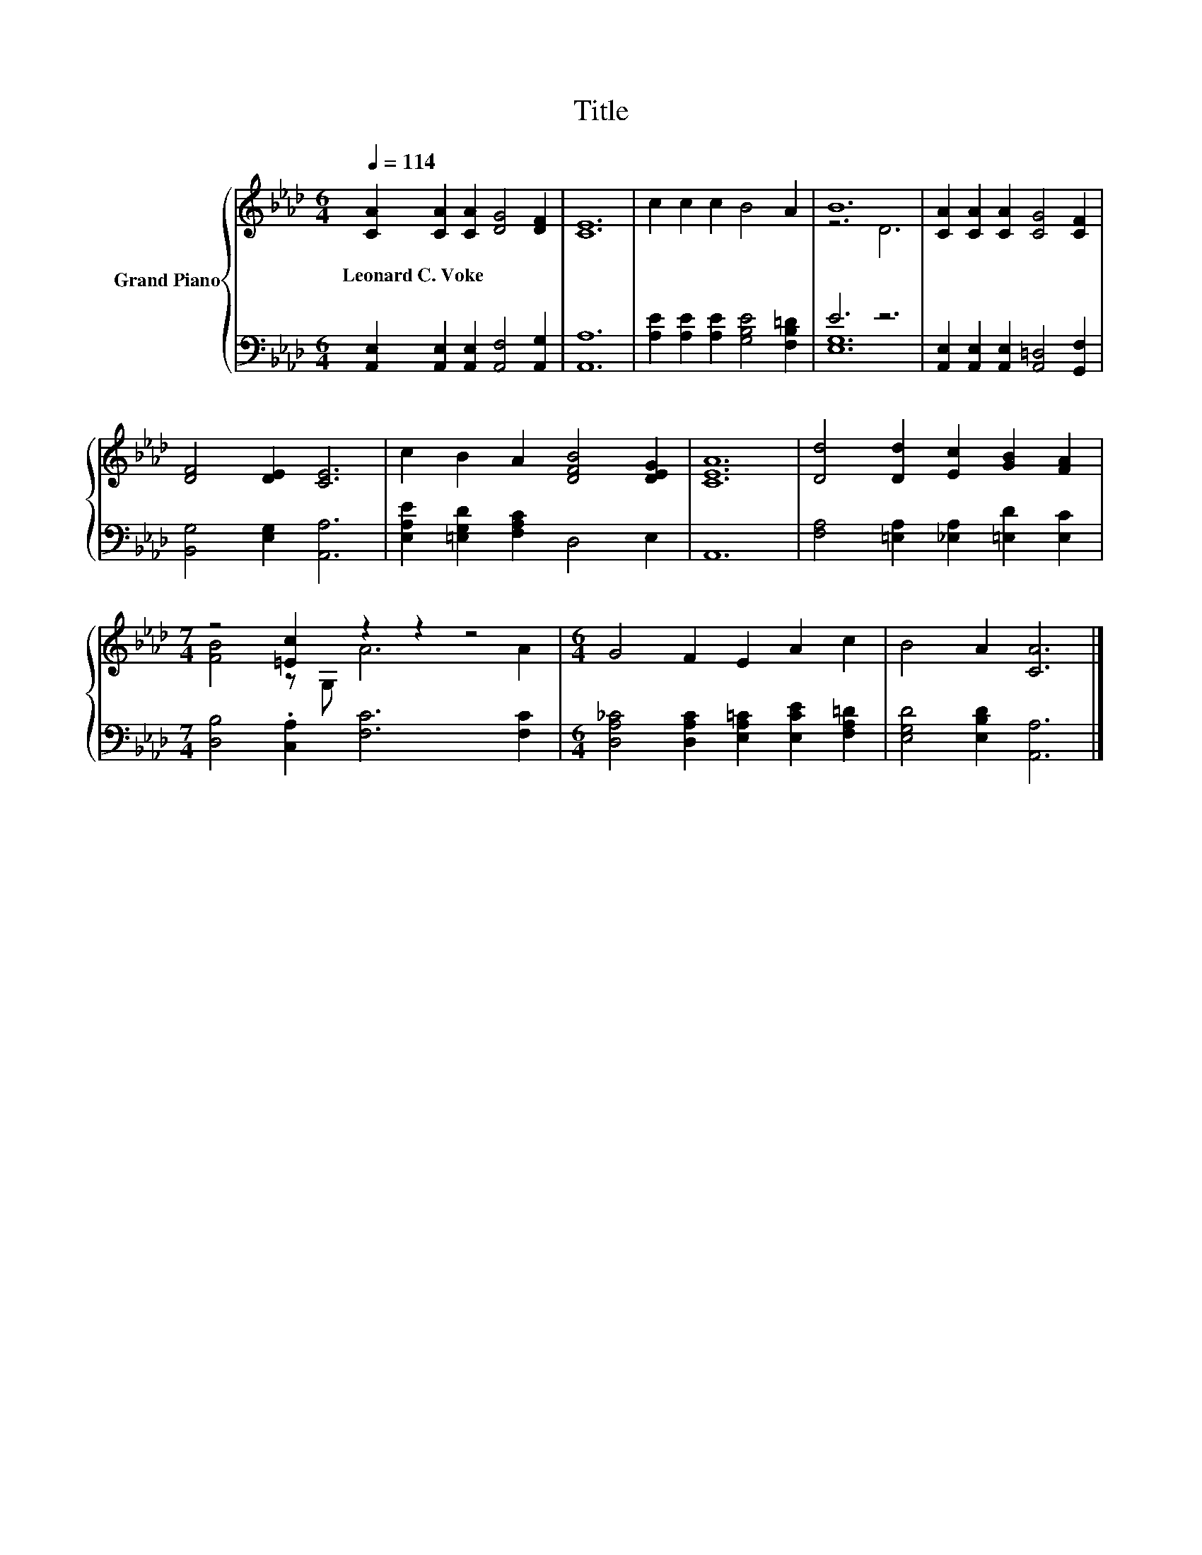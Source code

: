 X:1
T:Title
%%score { ( 1 3 ) | ( 2 4 ) }
L:1/8
Q:1/4=114
M:6/4
K:Ab
V:1 treble nm="Grand Piano"
V:3 treble 
V:2 bass 
V:4 bass 
V:1
 [CA]2 [CA]2 [CA]2 [DG]4 [DF]2 | [CE]12 | c2 c2 c2 B4 A2 | B12 | [CA]2 [CA]2 [CA]2 [CG]4 [CF]2 | %5
w: Leonard~C.~Voke * * * *|||||
 [DF]4 [DE]2 [CE]6 | c2 B2 A2 [DFB]4 [DEG]2 | [CEA]12 | [Dd]4 [Dd]2 [Ec]2 [GB]2 [FA]2 | %9
w: ||||
[M:7/4] z4 [=Ec]2 z2 z2 z4 |[M:6/4] G4 F2 E2 A2 c2 | B4 A2 [CA]6 |] %12
w: |||
V:2
 [A,,E,]2 [A,,E,]2 [A,,E,]2 [A,,F,]4 [A,,G,]2 | [A,,A,]12 | %2
 [A,E]2 [A,E]2 [A,E]2 [G,B,E]4 [F,B,=D]2 | E6 z6 | [A,,E,]2 [A,,E,]2 [A,,E,]2 [A,,=D,]4 [G,,F,]2 | %5
 [B,,G,]4 [E,G,]2 [A,,A,]6 | [E,A,E]2 [=E,G,D]2 [F,A,C]2 D,4 E,2 | A,,12 | %8
 [F,A,]4 [=E,A,]2 [_E,A,]2 [=E,D]2 [E,C]2 |[M:7/4] [D,B,]4 .[C,A,]2 [F,C]6 [F,C]2 | %10
[M:6/4] [D,A,_C]4 [D,A,C]2 [E,A,=C]2 [E,CE]2 [F,A,=D]2 | [E,G,D]4 [E,B,D]2 [A,,A,]6 |] %12
V:3
 x12 | x12 | x12 | z6 D6 | x12 | x12 | x12 | x12 | x12 |[M:7/4] [FB]4 z G, A6 A2 |[M:6/4] x12 | %11
 x12 |] %12
V:4
 x12 | x12 | x12 | [E,G,]12 | x12 | x12 | x12 | x12 | x12 |[M:7/4] x14 |[M:6/4] x12 | x12 |] %12


